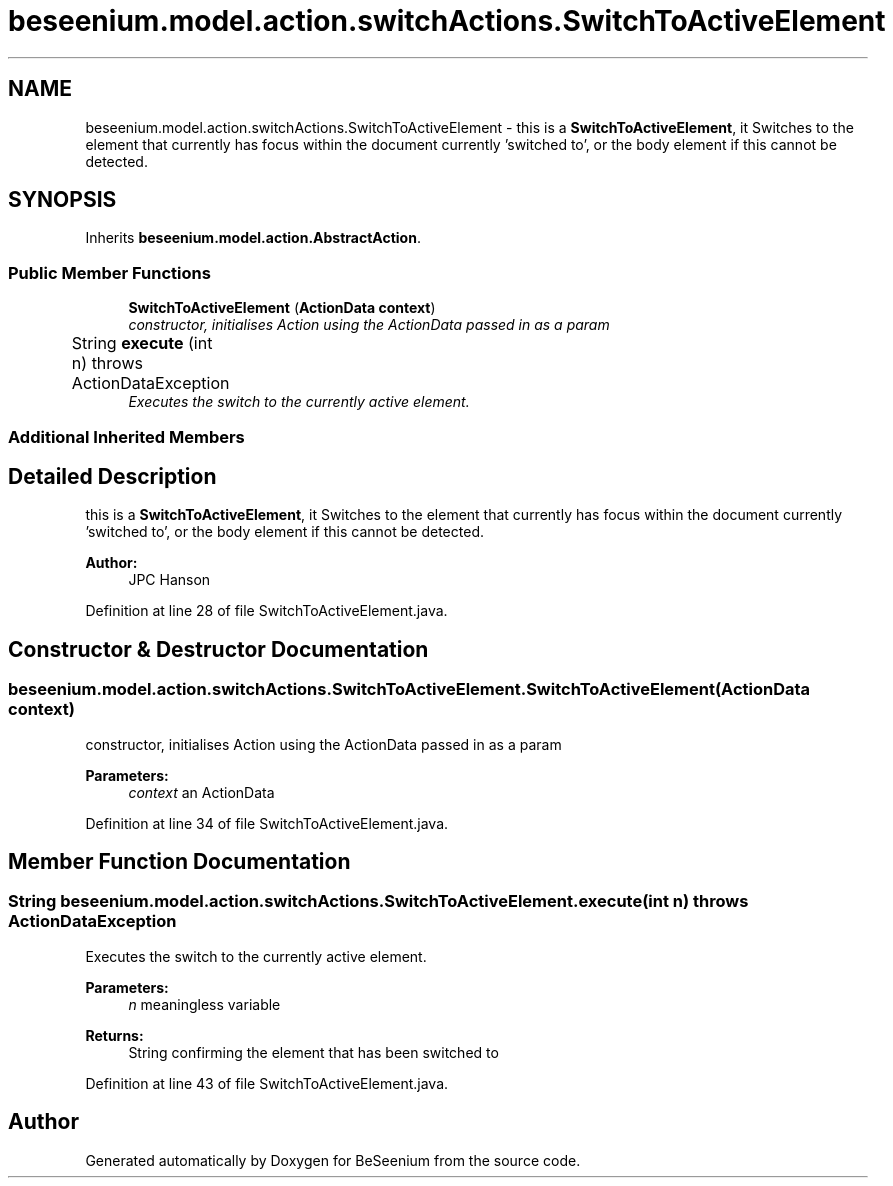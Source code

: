 .TH "beseenium.model.action.switchActions.SwitchToActiveElement" 3 "Fri Sep 25 2015" "Version 1.0.0-Alpha" "BeSeenium" \" -*- nroff -*-
.ad l
.nh
.SH NAME
beseenium.model.action.switchActions.SwitchToActiveElement \- this is a \fBSwitchToActiveElement\fP, it Switches to the element that currently has focus within the document currently 'switched to', or the body element if this cannot be detected\&.  

.SH SYNOPSIS
.br
.PP
.PP
Inherits \fBbeseenium\&.model\&.action\&.AbstractAction\fP\&.
.SS "Public Member Functions"

.in +1c
.ti -1c
.RI "\fBSwitchToActiveElement\fP (\fBActionData\fP \fBcontext\fP)"
.br
.RI "\fIconstructor, initialises Action using the ActionData passed in as a param \fP"
.ti -1c
.RI "String \fBexecute\fP (int n)  throws ActionDataException 	"
.br
.RI "\fIExecutes the switch to the currently active element\&. \fP"
.in -1c
.SS "Additional Inherited Members"
.SH "Detailed Description"
.PP 
this is a \fBSwitchToActiveElement\fP, it Switches to the element that currently has focus within the document currently 'switched to', or the body element if this cannot be detected\&. 


.PP
\fBAuthor:\fP
.RS 4
JPC Hanson 
.RE
.PP

.PP
Definition at line 28 of file SwitchToActiveElement\&.java\&.
.SH "Constructor & Destructor Documentation"
.PP 
.SS "beseenium\&.model\&.action\&.switchActions\&.SwitchToActiveElement\&.SwitchToActiveElement (\fBActionData\fP context)"

.PP
constructor, initialises Action using the ActionData passed in as a param 
.PP
\fBParameters:\fP
.RS 4
\fIcontext\fP an ActionData 
.RE
.PP

.PP
Definition at line 34 of file SwitchToActiveElement\&.java\&.
.SH "Member Function Documentation"
.PP 
.SS "String beseenium\&.model\&.action\&.switchActions\&.SwitchToActiveElement\&.execute (int n) throws \fBActionDataException\fP"

.PP
Executes the switch to the currently active element\&. 
.PP
\fBParameters:\fP
.RS 4
\fIn\fP meaningless variable 
.RE
.PP
\fBReturns:\fP
.RS 4
String confirming the element that has been switched to 
.RE
.PP

.PP
Definition at line 43 of file SwitchToActiveElement\&.java\&.

.SH "Author"
.PP 
Generated automatically by Doxygen for BeSeenium from the source code\&.

